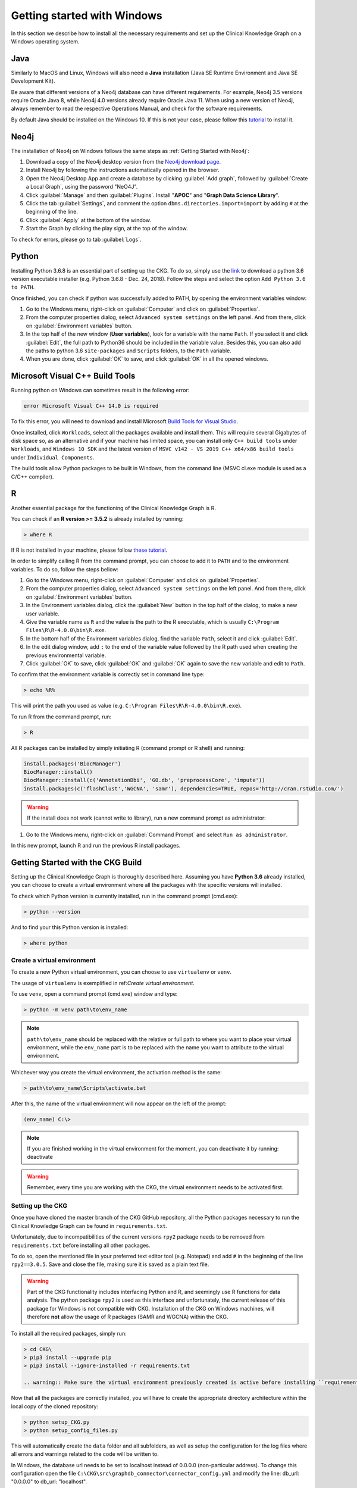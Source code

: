 
.. _Windows installation:

Getting started with Windows
===============================

In this section we describe how to install all the necessary requirements and set up the Clinical Knowledge Graph on a Windows operating system.


Java
-------

Similarly to MacOS and Linux, Windows will also need a **Java** installation (Java SE Runtime Environment and Java SE Development Kit).

Be aware that different versions of a Neo4j database can have different requirements. For example, Neo4j 3.5 versions require Oracle Java 8, while Neo4j 4.0 versions already require Oracle Java 11.
When using a new version of Neo4j, always remember to read the respective Operations Manual, and check for the software requirements.

By default Java should be installed on the Windows 10. If this is not your case, please follow this `tutorial <https://docs.oracle.com/javase/8/docs/technotes/guides/install/windows_jdk_install.html#A1097936>`__ to install it.


Neo4j
-------

The installation of Neo4j on Windows follows the same steps as :ref:`Getting Started with Neo4j`:

1. Download a copy of the Neo4j desktop version from the `Neo4j download page <https://neo4j.com/download/>`__.

#. Install Neo4j by following the instructions automatically opened in the browser.

#. Open the Neo4j Desktop App and create a database by clicking :guilabel:`Add graph`, followed by :guilabel:`Create a Local Graph`, using the password "NeO4J".

#. Click :guilabel:`Manage` and then :guilabel:`Plugins`. Install "**APOC**" and "**Graph Data Science Library**".

#. Click the tab :guilabel:`Settings`, and comment the option ``dbms.directories.import=import`` by adding ``#`` at the beginning of the line.

#. Click :guilabel:`Apply` at the bottom of the window.

#. Start the Graph by clicking the play sign, at the top of the window.

To check for errors, please go to tab :guilabel:`Logs`.


Python
----------

Installing Python 3.6.8 is an essential part of setting up the CKG.
To do so, simply use the `link <https://www.python.org/downloads/windows/>`__ to download a python 3.6 version executable installer (e.g. Python 3.6.8 - Dec. 24, 2018).
Follow the steps and select the option ``Add Python 3.6 to PATH``.

Once finished, you can check if python was successfully added to PATH, by opening the environment variables window:

1. Go to the Windows menu, right-click on :guilabel:`Computer` and click on :guilabel:`Properties`.

#. From the computer properties dialog, select ``Advanced system settings`` on the left panel. And from there, click on :guilabel:`Environment variables` button.

#. In the top half of the new window (**User variables**), look for a variable with the name ``Path``. If you select it and click :guilabel:`Edit`, the full path to Python36 should be included in the variable value. Besides this, you can also add the paths to python 3.6 ``site-packages`` and ``Scripts`` folders, to the ``Path`` variable.

#. When you are done, click :guilabel:`OK` to save, and click :guilabel:`OK` in all the opened windows.


Microsoft Visual C++ Build Tools
----------------------------------

Running python on Windows can sometimes result in the following error:

.. code-block:: python

	error Microsoft Visual C++ 14.0 is required

To fix this error, you will need to download and install Microsoft `Build Tools for Visual Studio <https://visualstudio.microsoft.com/thank-you-downloading-visual-studio/?sku=BuildTools&rel=16>`__.

Once installed, click ``Workloads``, select all the packages available and install them. This will require several Gigabytes of disk space so, as an alternative and if your machine has limited space, you can install only ``C++ build tools`` under ``Workloads``, and ``Windows 10 SDK`` and the latest version of ``MSVC v142 - VS 2019 C++ x64/x86 build tools`` under ``Individual Components``.

The build tools allow Python packages to be built in Windows, from the command line (MSVC cl.exe module is used as a C/C++ compiler).


R
-------

Another essential package for the functioning of the Clinical Knowledge Graph is R.

You can check if an **R version >= 3.5.2** is already installed by running:

.. code-block:: bash

	> where R

If R is not installed in your machine, please follow `these tutorial <https://rstudio-education.github.io/hopr/starting.html>`__.

In order to simplify calling R from the command prompt, you can choose to add it to ``PATH`` and to the environment variables. To do so, follow the steps bellow:

1. Go to the Windows menu, right-click on :guilabel:`Computer` and click on :guilabel:`Properties`.

#. From the computer properties dialog, select ``Advanced system settings`` on the left panel. And from there, click on :guilabel:`Environment variables` button.

#. In the Environment variables dialog, click the :guilabel:`New` button in the top half of the dialog, to make a new user variable.

#. Give the variable name as ``R`` and the value is the path to the R executable, which is usually ``C:\Program Files\R\R-4.0.0\bin\R.exe``.

#. In the bottom half of the Environment variables dialog, find the variable ``Path``, select it and click :guilabel:`Edit`.

#. In the edit dialog window, add ``;`` to the end of the variable value followed by the R path used when creating the previous environmental variable.

#. Click :guilabel:`OK` to save, click :guilabel:`OK` and :guilabel:`OK` again to save the new variable and edit to ``Path``.


To confirm that the environment variable is correctly set in command line type:

.. code-block:: bash

	> echo %R%


This will print the path you used as value (e.g. ``C:\Program Files\R\R-4.0.0\bin\R.exe``).

To run R from the command prompt, run:

.. code-block:: bash

	> R


All R packages can be installed by simply initiating R (command prompt or R shell) and running:

.. code-block:: python

	install.packages('BiocManager')
	BiocManager::install()
	BiocManager::install(c('AnnotationDbi', 'GO.db', 'preprocessCore', 'impute'))
	install.packages(c('flashClust','WGCNA', 'samr'), dependencies=TRUE, repos='http://cran.rstudio.com/')

.. warning:: If the install does not work (cannot write to library), run a new command prompt as administrator:

1. Go to the Windows menu, right-click on :guilabel:`Command Prompt` and select ``Run as administrator``.

In this new prompt, launch R and run the previous R install packages.


Getting Started with the CKG Build
------------------------------------

Setting up the Clinical Knowledge Graph is thoroughly described here.
Assuming you have **Python 3.6** already installed, you can choose to create a virtual environment where all the packages with the specific versions will installed.

To check which Python version is currently installed, run in the command prompt (cmd.exe):

.. code-block:: bash

	> python --version

And to find your this Python version is installed:

.. code-block:: bash

	> where python


Create a virtual environment
^^^^^^^^^^^^^^^^^^^^^^^^^^^^^^

To create a new Python virtual environment, you can choose to use ``virtualenv`` or ``venv``.

The usage of ``virtualenv`` is exemplified in ref:`Create virtual environment`.

To use ``venv``, open a command prompt (cmd.exe) window and type:

.. code-block:: bash

	> python -m venv path\to\env_name

.. note:: ``path\to\env_name`` should be replaced with the relative or full path to where you want to place your virtual environment, while the ``env_name`` part is to be replaced with the name you want to attribute to the virtual environment.

Whichever way you create the virtual environment, the activation method is the same:

.. code-block:: bash

	> path\to\env_name\Scripts\activate.bat


After this, the name of the virtual environment will now appear on the left of the prompt:

.. code-block:: bash

	(env_name) C:\>

.. note:: If you are finished working in the virtual environment for the moment, you can deactivate it by running: deactivate

.. warning:: Remember, every time you are working with the CKG, the virtual environment needs to be activated first.



Setting up the CKG
^^^^^^^^^^^^^^^^^^^^^^^^

Once you have cloned the master branch of the CKG GitHub repository, all the Python packages necessary to run the Clinical Knowledge Graph can be found in ``requirements.txt``.

Unfortunately, due to incompatibilities of the current versions ``rpy2`` package needs to be removed from ``requirements.txt`` before installing all other packages.

To do so, open the mentioned file in your preferred text editor tool (e.g. Notepad) and add ``#`` in the beginning of the line ``rpy2==3.0.5``. Save and close the file, making sure it is saved as a plain text file.

.. warning:: Part of the CKG functionality includes interfacing Python and R, and seemingly use R functions for data analysis. The python package ``rpy2`` is used as this interface and unfortunately, the current release of this package for Windows is not compatible with CKG. Installation of the CKG on Windows machines, will therefore **not** allow the usage of R packages (SAMR and WGCNA) within the CKG.


To install all the required packages, simply run:

.. code-block:: bash

	> cd CKG\
	> pip3 install --upgrade pip
	> pip3 install --ignore-installed -r requirements.txt

	.. warning:: Make sure the virtual environment previously created is active before installing ``requirements.txt``.

Now that all the packages are correctly installed, you will have to create the appropriate directory architecture within the local copy of the cloned repository:

.. code-block:: bash

	> python setup_CKG.py
	> python setup_config_files.py

This will automatically create the ``data`` folder and all subfolders, as well as setup the configuration for the log files where all errors and warnings related to the code will be written to.

In Windows, the database url needs to be set to localhost instead of 0.0.0.0 (non-particular address). To change this configuration open the file ``C:\CKG\src\graphdb_connector\connector_config.yml`` and modify the line: db_url: "0.0.0.0" to db_url: "localhost".


Add CKG to environmental variables
^^^^^^^^^^^^^^^^^^^^^^^^^^^^^^^^^^^^^^^^^^^^^^^^^^^^^^^^^

In order to run CKG modules, the package needs to be added to the environmental variables.


1. Go to the Windows menu, right-click on :guilabel:`Computer` and click on :guilabel:`Properties`.

#. From the computer properties dialog, select ``Advanced system settings`` on the left panel. And from there, click on :guilabel:`Environment variables`.

#. In the Environment variables dialog, click :guilabel:`New` in the top half of the dialog, to make a new user variable

#. Give the variable name as ``PYTHONPATH`` and the value is the path to the CKG code directory, for example ``C:\CKG\src``. Notice that the path should always finish with ``\CKG\src``.

#. Click :guilabel:`OK` and :guilabel:`OK` again to save this variable.


To confirm that the environment variable is correctly set in command line type:

.. code-block:: bash

	> echo %PYTHONPATH%

This will print the path you used as value (e.g. ``C:\CKG\src``).



Build Neo4j graph database (Windows)
^^^^^^^^^^^^^^^^^^^^^^^^^^^^^^^^^^^^^^^^^^^

Building the CKG database in Windows follows the same steps as in MacOS and Linux so, from here on, please follow the tutorial :ref:`Build Neo4j graph database`.
